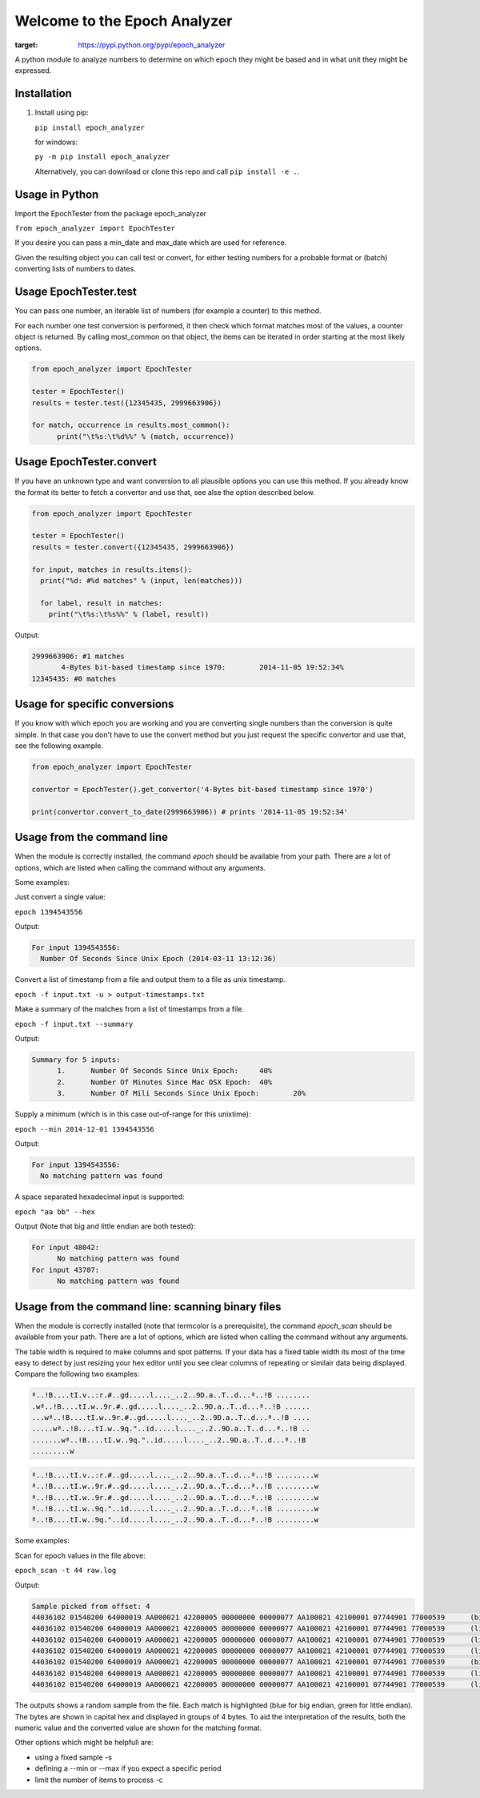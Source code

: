 =============================
Welcome to the Epoch Analyzer
=============================
.. image:: https://badge.fury.io/py/epoch_analyzer.svg
    :target: https://badge.fury.io/py/epoch_analyzer

.. image:: https://img.shields.io/pypi/status/epoch_analyzer.svg?maxAge=2592000   
:target: https://pypi.python.org/pypi/epoch_analyzer
    
.. image:: https://img.shields.io/pypi/dm/epoch_analyzer.svg?maxAge=2592000   
    :target: https://pypi.python.org/pypi/epoch_analyzer

.. image:: https://travis-ci.org/martinvw/epoch-analyzer.png?branch=master
    :target: https://travis-ci.org/martinvw/epoch-analyzer

.. image:: https://coveralls.io/repos/martinvw/epoch-analyzer/badge.png?branch=master
    :target: https://coveralls.io/r/martinvw/epoch-analyzer?branch=master
  
.. image:: https://img.shields.io/pypi/pyversions/epoch_analyzer.svg?maxAge=2592000
    :target: https://pypi.python.org/pypi/epoch_analyzer

A python module to analyze numbers to determine on which epoch they might be based and in what unit they might be expressed.

Installation
------------

1. Install using pip:

   ``pip install epoch_analyzer``

   for windows:

   ``py -m pip install epoch_analyzer``

   Alternatively, you can download or clone this repo and call ``pip install -e .``.

Usage in Python
---------------

Import the EpochTester from the package epoch_analyzer

``from epoch_analyzer import EpochTester``

If you desire you can pass a min_date and max_date which are used for reference.

Given the resulting object you can call test or convert, for either testing numbers for a probable format or (batch) converting lists of numbers to dates.

Usage EpochTester.test
----------------------

You can pass one number, an iterable list of numbers (for example a counter) to this method.

For each number one test conversion is performed, it then check which format matches most of the values, a counter object is returned. By calling most_common on that object, the items can be iterated in order starting at the most likely options.


.. code-block:: python

  from epoch_analyzer import EpochTester

  tester = EpochTester()
  results = tester.test({12345435, 2999663906})

  for match, occurrence in results.most_common():
        print("\t%s:\t%d%%" % (match, occurrence))


Usage EpochTester.convert
-------------------------

If you have an unknown type and want conversion to all plausible options you can use this method. If you already know the format its better to fetch a convertor and use that, see alse the option described below.

.. code-block:: python

  from epoch_analyzer import EpochTester

  tester = EpochTester()
  results = tester.convert({12345435, 2999663906})

  for input, matches in results.items():
    print("%d: #%d matches" % (input, len(matches)))

    for label, result in matches:
      print("\t%s:\t%s%%" % (label, result))

Output:

.. code-block:: sh

  2999663906: #1 matches
  	 4-Bytes bit-based timestamp since 1970:	2014-11-05 19:52:34%
  12345435: #0 matches


Usage for specific conversions
------------------------------

If you know with which epoch you are working and you are converting single numbers than the conversion is quite simple. In that case you don't have to use the convert method but you just request the specific convertor and use that, see the following example.

.. code-block:: python

  from epoch_analyzer import EpochTester

  convertor = EpochTester().get_convertor('4-Bytes bit-based timestamp since 1970')

  print(convertor.convert_to_date(2999663906)) # prints '2014-11-05 19:52:34'


Usage from the command line
---------------------------

When the module is correctly installed, the command `epoch` should be available from your path. There are a lot of options, which are listed when calling the command without any arguments.

Some examples:

Just convert a single value:

``epoch 1394543556``

Output:

.. code-block:: sh

  For input 1394543556:
    Number Of Seconds Since Unix Epoch (2014-03-11 13:12:36)


Convert a list of timestamp from a file and output them to a file as unix timestamp.

``epoch -f input.txt -u > output-timestamps.txt``

Make a summary of the matches from a list of timestamps from a file.

``epoch -f input.txt --summary``

Output:

.. code-block:: sh

  Summary for 5 inputs:
  	1.	Number Of Seconds Since Unix Epoch:	40%
  	2.	Number Of Minutes Since Mac OSX Epoch:	40%
  	3.	Number Of Mili Seconds Since Unix Epoch:	20%

Supply a minimum (which is in this case out-of-range for this unixtime):

``epoch --min 2014-12-01 1394543556``

Output:

.. code-block:: sh

  For input 1394543556:
    No matching pattern was found

A space separated hexadecimal input is supported:

``epoch "aa bb" --hex``

Output (Note that big and little endian are both tested):

.. code-block:: sh

  For input 48042:
  	No matching pattern was found
  For input 43707:
  	No matching pattern was found


Usage from the command line: scanning binary files
--------------------------------------------------

When the module is correctly installed (note that termcolor is a prerequisite), the command `epoch_scan` should be available from your path. There are a lot of options, which are listed when calling the command without any arguments.

The table width is required to make columns and spot patterns. If your data has a fixed table width its most of the time easy to detect by just resizing your hex editor until you see clear columns of repeating or similair data being displayed. Compare the following two examples:

.. code-block::

   ª..!B....tI.v..:r.#..gd.....l...._..2..9D.a..T..d...ª..!B ........
   .wª..!B....tI.w..9r.#..gd.....l...._..2..9D.a..T..d...ª..!B ......
   ...wª..!B....tI.w..9r.#..gd.....l...._..2..9D.a..T..d...ª..!B ....
   .....wª..!B....tI.w..9q."..id.....l...._..2..9D.a..T..d...ª..!B ..
   .......wª..!B....tI.w..9q."..id.....l...._..2..9D.a..T..d...ª..!B 
   .........w
   
.. code-block::

   ª..!B....tI.v..:r.#..gd.....l...._..2..9D.a..T..d...ª..!B .........w
   ª..!B....tI.w..9r.#..gd.....l...._..2..9D.a..T..d...ª..!B .........w
   ª..!B....tI.w..9r.#..gd.....l...._..2..9D.a..T..d...ª..!B .........w
   ª..!B....tI.w..9q."..id.....l...._..2..9D.a..T..d...ª..!B .........w
   ª..!B....tI.w..9q."..id.....l...._..2..9D.a..T..d...ª..!B .........w

Some examples:

Scan for epoch values in the file above:

``epoch_scan -t 44 raw.log``

Output:

.. code-block:: sh

    Sample picked from offset: 4
    44036102 01540200 64000019 AA000021 42200005 00000000 00000077 AA100021 42100001 07744901 77000539      (big end.)      22282752        =>   1970-05-10 00:08:00    4-Bytes bit-based timestamp since 1970 [0.900000]
    44036102 01540200 64000019 AA000021 42200005 00000000 00000077 AA100021 42100001 07744901 77000539      (little end.)   1677722196      =>   None                   4-Bytes bit-based timestamp since 1970 [0.900000]
    44036102 01540200 64000019 AA000021 42200005 00000000 00000077 AA100021 42100001 07744901 77000539      (little end.)   -1441202176     =>   2012-08-12 16:00:00    4-Bytes bit-based timestamp since 1970 [0.900000]
    44036102 01540200 64000019 AA000021 42200005 00000000 00000077 AA100021 42100001 07744901 77000539      (little end.)   1109458944      =>   1986-08-16 16:00:00    4-Bytes bit-based timestamp since 1970 [0.900000]
    44036102 01540200 64000019 AA000021 42200005 00000000 00000077 AA100021 42100001 07744901 77000539      (big end.)      -1441791967     =>   2012-08-08 00:00:33    4-Bytes bit-based timestamp since 1970 [0.900000]
    44036102 01540200 64000019 AA000021 42200005 00000000 00000077 AA100021 42100001 07744901 77000539      (little end.)   1109458960      =>   1986-08-16 16:00:16    4-Bytes bit-based timestamp since 1970 [0.900000]
    44036102 01540200 64000019 AA000021 42200005 00000000 00000077 AA100021 42100001 07744901 77000539      (little end.)   117506064       =>   None                   4-Bytes bit-based timestamp since 1970 [0.900000]
    
The outputs shows a random sample from the file. Each match is highlighted (blue for big endian, green for little endian). The bytes are shown in capital hex and displayed in groups of 4 bytes. To aid the interpretation of the results, both the numeric value and the converted value are shown for the matching format.

Other options which might be helpfull are:

* using a fixed sample -s
* defining a --min or --max if you expect a specific period
* limit the number of items to process -c
